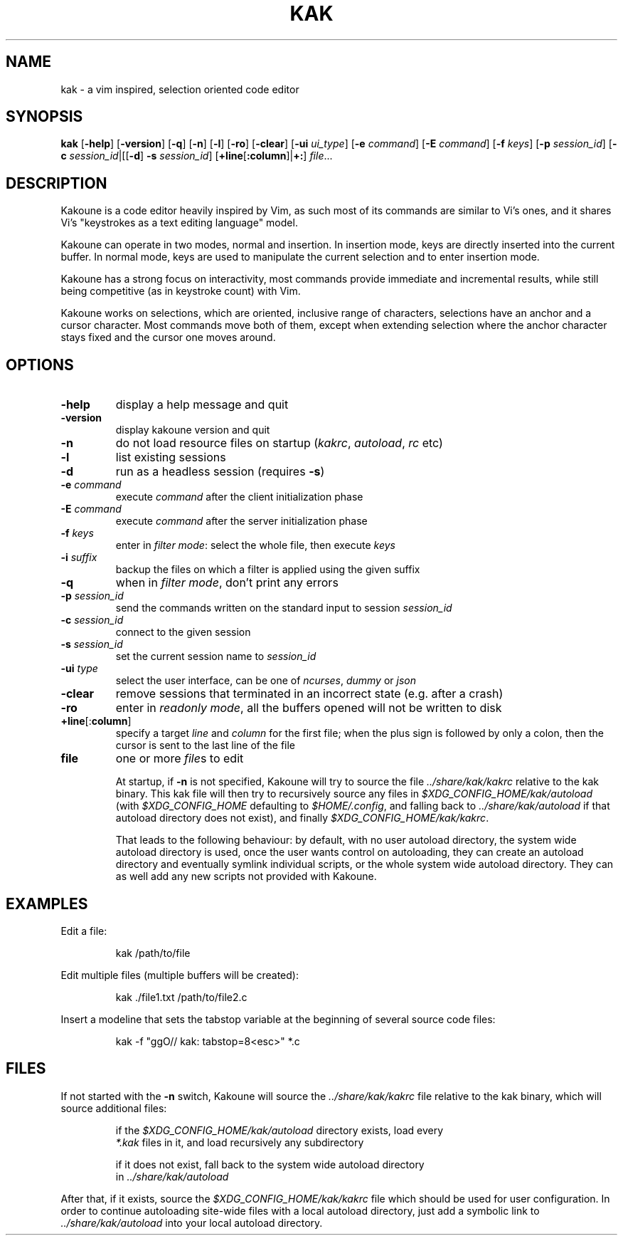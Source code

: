 .TH KAK 1

.SH NAME

kak \- a vim inspired, selection oriented code editor

.SH SYNOPSIS

.B kak
[\fB\-help\fR] [\fB\-version\fR] [\fB\-q\fR] [\fB\-n\fR] [\fB\-l\fR] [\fB\-ro\fR] [\fB\-clear\fR] [\fB\-ui\fR \fIui_type\fR] [\fB\-e\fR \fIcommand\fR] [\fB\-E\fR \fIcommand\fR] [\fB\-f\fR \fIkeys\fR] [\fB\-p\fR \fIsession_id\fR] [\fB\-c\fR \fIsession_id\fR|[[\fB\-d\fR] \fB\-s\fR \fIsession_id\fR] [\fB+line\fR[\fB:column\fR]|\fB+:\fR]
.IR file ...

.SH DESCRIPTION

Kakoune is a code editor heavily inspired by Vim, as such most of its commands
are similar to Vi's ones, and it shares Vi's "keystrokes as a text editing
language" model.

Kakoune can operate in two modes, normal and insertion. In insertion mode,
keys are directly inserted into the current buffer. In normal mode, keys
are used to manipulate the current selection and to enter insertion mode.

Kakoune has a strong focus on interactivity, most commands provide immediate
and incremental results, while still being competitive (as in keystroke
count) with Vim.

Kakoune works on selections, which are oriented, inclusive range of
characters, selections have an anchor and a cursor character. Most commands
move both of them, except when extending selection where the anchor character
stays fixed and the cursor one moves around.

.SH OPTIONS

.TP
.BR \-help
display a help message and quit

.TP
.BR \-version
display kakoune version and quit

.TP
.BR \-n
do not load resource files on startup (\fIkakrc\fR, \fIautoload\fR, \fIrc\fR etc)

.TP
.BR \-l
list existing sessions

.TP
.BR \-d
run as a headless session (requires \fB\-s\fR)

.TP
.BR \-e " " \fIcommand\fR
execute \fIcommand\fR after the client initialization phase

.TP
.BR \-E " " \fIcommand\fR
execute \fIcommand\fR after the server initialization phase

.TP
.BR \-f " " \fIkeys\fR
enter in \fIfilter mode\fR: select the whole file, then execute \fIkeys\fR

.TP
.BR \-i " " \fIsuffix\fR
backup the files on which a filter is applied using the given suffix

.TP
.BR \-q
when in \fIfilter mode\fR, don't print any errors

.TP
.BR \-p " " \fIsession_id\fR
send the commands written on the standard input to session \fIsession_id\fR

.TP
.BR \-c " " \fIsession_id\fR
connect to the given session

.TP
.BR \-s " " \fIsession_id\fR
set the current session name to \fIsession_id\fR

.TP
.BR \-ui " " \fItype\fR
select the user interface, can be one of \fIncurses\fR, \fIdummy\fR or \fIjson\fR

.TP
.BR \-clear
remove sessions that terminated in an incorrect state (e.g. after a crash)

.TP
.BR \-ro
enter in \fIreadonly mode\fR, all the buffers opened will not be written to disk

.TP
.BR +line "[:" column "]"
specify a target \fIline\fR and \fIcolumn\fR for the first file; when the
plus sign is followed by only a colon, then the cursor is sent to the last
line of the file

.TP
.BR file
one or more \fIfile\fRs to edit

At  startup, if \fB\-n\fR is not specified, Kakoune will try to source the file
\fI../share/kak/kakrc\fR relative to the kak binary. This kak file will then
try to recursively source any files in \fI$XDG_CONFIG_HOME/kak/autoload\fR
(with \fI$XDG_CONFIG_HOME\fR defaulting to \fI$HOME/.config\fR, and falling back
to \fI../share/kak/autoload\fR if that autoload directory does not exist),
and finally \fI$XDG_CONFIG_HOME/kak/kakrc\fR.

That leads to the following behaviour: by default, with no user autoload
directory, the system wide autoload directory is used, once the user wants
control on autoloading, they can create an autoload directory and eventually
symlink individual scripts, or the whole system wide autoload directory. They
can as well add any new scripts not provided with Kakoune.

.SH EXAMPLES

.PP
Edit a file:

.nf
.RS
kak /path/to/file
.RE
.fi

.PP
Edit multiple files (multiple buffers will be created):

.nf
.RS
kak ./file1.txt /path/to/file2.c
.RE
.fi

.PP
Insert a modeline that sets the tabstop variable at the beginning of several
source code files:

.nf
.RS
kak \-f "ggO// kak: tabstop=8<esc>" *.c
.RE
.fi

.SH FILES

If not started with the \fB\-n\fR switch, Kakoune will source the \fI../share/kak/kakrc\fR file relative to the kak binary,
which will source additional files:

.nf
.RS
if the \fI$XDG_CONFIG_HOME/kak/autoload\fR directory exists, load every
\fI*.kak\fR files in it, and load recursively any subdirectory
.RE
.fi

.nf
.RS
if it does not exist, fall back to the system wide autoload directory
in \fI../share/kak/autoload\fR
.RE
.fi

After that, if it exists, source the \fI$XDG_CONFIG_HOME/kak/kakrc\fR file
which should be used for user configuration. In order to continue autoloading
site\-wide files with a local autoload directory, just add a symbolic link
to \fI../share/kak/autoload\fR into your local autoload directory.
